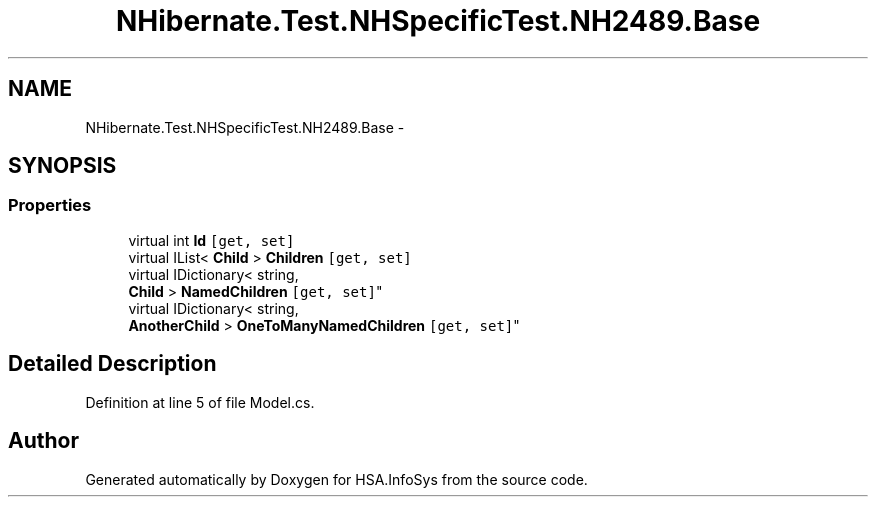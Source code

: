 .TH "NHibernate.Test.NHSpecificTest.NH2489.Base" 3 "Fri Jul 5 2013" "Version 1.0" "HSA.InfoSys" \" -*- nroff -*-
.ad l
.nh
.SH NAME
NHibernate.Test.NHSpecificTest.NH2489.Base \- 
.SH SYNOPSIS
.br
.PP
.SS "Properties"

.in +1c
.ti -1c
.RI "virtual int \fBId\fP\fC [get, set]\fP"
.br
.ti -1c
.RI "virtual IList< \fBChild\fP > \fBChildren\fP\fC [get, set]\fP"
.br
.ti -1c
.RI "virtual IDictionary< string, 
.br
\fBChild\fP > \fBNamedChildren\fP\fC [get, set]\fP"
.br
.ti -1c
.RI "virtual IDictionary< string, 
.br
\fBAnotherChild\fP > \fBOneToManyNamedChildren\fP\fC [get, set]\fP"
.br
.in -1c
.SH "Detailed Description"
.PP 
Definition at line 5 of file Model\&.cs\&.

.SH "Author"
.PP 
Generated automatically by Doxygen for HSA\&.InfoSys from the source code\&.
